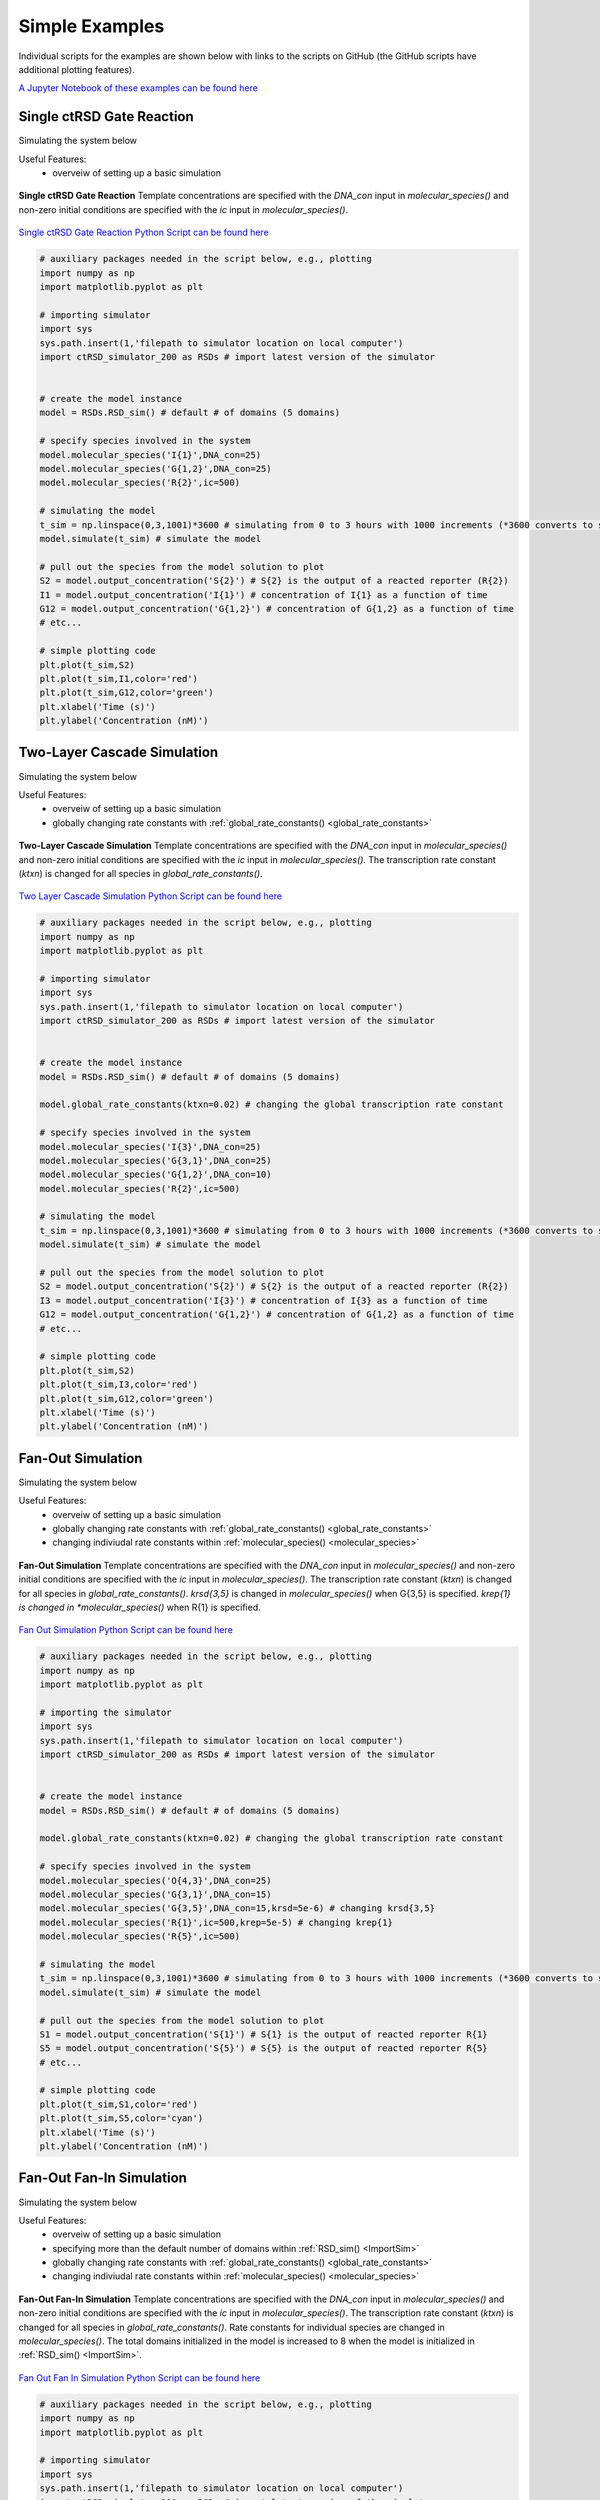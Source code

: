 
.. _simple_examples:

Simple Examples
===============

Individual scripts for the examples are shown below with links to the scripts on GitHub (the GitHub scripts have additional plotting features).

`A Jupyter Notebook of these examples can be found here <https://github.com/usnistgov/ctRSD-simulator/blob/main/ctRSD-simulator-2.0/Examples/Simple%20Examples/ctRSD_simulator_simple_examples_notebook.ipynb>`_ 

.. _single_layer:

Single ctRSD Gate Reaction
---------------------------

Simulating the system below

Useful Features:
   * overveiw of setting up a basic simulation


.. figure:: /ExampleImages/single_gate_reaction.png
   :align: center

   **Single ctRSD Gate Reaction** Template concentrations are specified with the *DNA_con* input in *molecular_species()* and non-zero initial conditions are specified with the *ic* input in *molecular_species()*. 


`Single ctRSD Gate Reaction Python Script can be found here <https://github.com/usnistgov/ctRSD-simulator/blob/main/ctRSD-simulator-2.0/Examples/Simple%20Examples/single_gate_reaction.py>`_ 


.. code-block:: python

   # auxiliary packages needed in the script below, e.g., plotting
   import numpy as np
   import matplotlib.pyplot as plt

   # importing simulator
   import sys
   sys.path.insert(1,'filepath to simulator location on local computer')
   import ctRSD_simulator_200 as RSDs # import latest version of the simulator


   # create the model instance
   model = RSDs.RSD_sim() # default # of domains (5 domains)

   # specify species involved in the system
   model.molecular_species('I{1}',DNA_con=25)
   model.molecular_species('G{1,2}',DNA_con=25)
   model.molecular_species('R{2}',ic=500)

   # simulating the model
   t_sim = np.linspace(0,3,1001)*3600 # simulating from 0 to 3 hours with 1000 increments (*3600 converts to seconds)
   model.simulate(t_sim) # simulate the model

   # pull out the species from the model solution to plot
   S2 = model.output_concentration('S{2}') # S{2} is the output of a reacted reporter (R{2})
   I1 = model.output_concentration('I{1}') # concentration of I{1} as a function of time
   G12 = model.output_concentration('G{1,2}') # concentration of G{1,2} as a function of time
   # etc...

   # simple plotting code
   plt.plot(t_sim,S2)
   plt.plot(t_sim,I1,color='red')
   plt.plot(t_sim,G12,color='green')
   plt.xlabel('Time (s)')
   plt.ylabel('Concentration (nM)')



.. _two_layer:

Two-Layer Cascade Simulation
----------------------------

Simulating the system below

Useful Features:
   * overveiw of setting up a basic simulation
   * globally changing rate constants with :ref:`global_rate_constants() <global_rate_constants>`


.. figure:: /ExampleImages/two_layer_simulation.png
   :class: with-border
   :align: center

   **Two-Layer Cascade Simulation** Template concentrations are specified with the *DNA_con* input in *molecular_species()* and non-zero initial conditions are specified with the *ic* input in *molecular_species()*. The transcription rate constant (*ktxn*) is changed for all species in *global_rate_constants()*.

`Two Layer Cascade Simulation Python Script can be found here <https://github.com/usnistgov/ctRSD-simulator/blob/main/ctRSD-simulator-2.0/Examples/Simple%20Examples/two_layer_simulation.py>`_ 


.. code-block:: python

   # auxiliary packages needed in the script below, e.g., plotting
   import numpy as np
   import matplotlib.pyplot as plt

   # importing simulator
   import sys
   sys.path.insert(1,'filepath to simulator location on local computer')
   import ctRSD_simulator_200 as RSDs # import latest version of the simulator


   # create the model instance
   model = RSDs.RSD_sim() # default # of domains (5 domains)

   model.global_rate_constants(ktxn=0.02) # changing the global transcription rate constant

   # specify species involved in the system
   model.molecular_species('I{3}',DNA_con=25)
   model.molecular_species('G{3,1}',DNA_con=25)
   model.molecular_species('G{1,2}',DNA_con=10)
   model.molecular_species('R{2}',ic=500)

   # simulating the model
   t_sim = np.linspace(0,3,1001)*3600 # simulating from 0 to 3 hours with 1000 increments (*3600 converts to seconds)
   model.simulate(t_sim) # simulate the model

   # pull out the species from the model solution to plot
   S2 = model.output_concentration('S{2}') # S{2} is the output of a reacted reporter (R{2})
   I3 = model.output_concentration('I{3}') # concentration of I{3} as a function of time
   G12 = model.output_concentration('G{1,2}') # concentration of G{1,2} as a function of time
   # etc...

   # simple plotting code
   plt.plot(t_sim,S2)
   plt.plot(t_sim,I3,color='red')
   plt.plot(t_sim,G12,color='green')
   plt.xlabel('Time (s)')
   plt.ylabel('Concentration (nM)')


.. _fan_out_simulation:


Fan-Out Simulation
--------------------------

Simulating the system below

Useful Features:
   * overveiw of setting up a basic simulation
   * globally changing rate constants with :ref:`global_rate_constants() <global_rate_constants>`
   * changing indiviudal rate constants within :ref:`molecular_species() <molecular_species>`


.. figure:: /ExampleImages/fan_out_simulation.png
   :class: with-border
   :align: center

   **Fan-Out Simulation** Template concentrations are specified with the *DNA_con* input in *molecular_species()* and non-zero initial conditions are specified with the *ic* input in *molecular_species()*. The transcription rate constant (*ktxn*) is changed for all species in *global_rate_constants()*. *krsd{3,5}* is changed in *molecular_species()* when G{3,5} is specified. *krep{1} is changed in *molecular_species()* when R{1} is specified. 


`Fan Out Simulation Python Script can be found here <https://github.com/usnistgov/ctRSD-simulator/blob/main/ctRSD-simulator-2.0/Examples/Simple%20Examples/fan_out_simulation.py>`_ 


.. code-block:: python

   # auxiliary packages needed in the script below, e.g., plotting
   import numpy as np
   import matplotlib.pyplot as plt

   # importing the simulator
   import sys
   sys.path.insert(1,'filepath to simulator location on local computer')
   import ctRSD_simulator_200 as RSDs # import latest version of the simulator
    

   # create the model instance
   model = RSDs.RSD_sim() # default # of domains (5 domains)

   model.global_rate_constants(ktxn=0.02) # changing the global transcription rate constant

   # specify species involved in the system
   model.molecular_species('O{4,3}',DNA_con=25)
   model.molecular_species('G{3,1}',DNA_con=15)
   model.molecular_species('G{3,5}',DNA_con=15,krsd=5e-6) # changing krsd{3,5} 
   model.molecular_species('R{1}',ic=500,krep=5e-5) # changing krep{1}
   model.molecular_species('R{5}',ic=500)

   # simulating the model
   t_sim = np.linspace(0,3,1001)*3600 # simulating from 0 to 3 hours with 1000 increments (*3600 converts to seconds)
   model.simulate(t_sim) # simulate the model

   # pull out the species from the model solution to plot
   S1 = model.output_concentration('S{1}') # S{1} is the output of reacted reporter R{1}
   S5 = model.output_concentration('S{5}') # S{5} is the output of reacted reporter R{5}
   # etc...

   # simple plotting code
   plt.plot(t_sim,S1,color='red')
   plt.plot(t_sim,S5,color='cyan')
   plt.xlabel('Time (s)')
   plt.ylabel('Concentration (nM)')




Fan-Out Fan-In Simulation
--------------------------

Simulating the system below

Useful Features:
   * overveiw of setting up a basic simulation
   * specifying more than the default number of domains within :ref:`RSD_sim() <ImportSim>`
   * globally changing rate constants with :ref:`global_rate_constants() <global_rate_constants>`
   * changing indiviudal rate constants within :ref:`molecular_species() <molecular_species>`


.. figure:: /ExampleImages/fan_out_fan_in_simulation.png
   :class: with-border
   :align: center

   **Fan-Out Fan-In Simulation** Template concentrations are specified with the *DNA_con* input in *molecular_species()* and non-zero initial conditions are specified with the *ic* input in *molecular_species()*. The transcription rate constant (*ktxn*) is changed for all species in *global_rate_constants()*. Rate constants for individual species are changed in *molecular_species()*. The total domains initialized in the model is increased to 8 when the model is initialized in :ref:`RSD_sim() <ImportSim>`.

`Fan Out Fan In Simulation Python Script can be found here <https://github.com/usnistgov/ctRSD-simulator/blob/main/ctRSD-simulator-2.0/Examples/Simple%20Examples/fan_out_fan_in_simulation.py>`_ 


.. code-block:: python

   # auxiliary packages needed in the script below, e.g., plotting
   import numpy as np
   import matplotlib.pyplot as plt

   # importing simulator
   import sys
   sys.path.insert(1,'filepath to simulator location on local computer')
   import ctRSD_simulator_200 as RSDs # import latest version of the simulator


   # create the model instance
   model = RSDs.RSD_sim(8) # increasing # of domains to match highest index in the system

   model.global_rate_constants(ktxn=0.02) # changing the global transcription rate constant

   # specify species involved in the system
   model.molecular_species('O{4,3}',DNA_con=25)
   model.molecular_species('G{3,8}',DNA_con=15)
   model.molecular_species('G{3,5}',DNA_con=15,krsd=5e-6) # changing krsd{3,5} 
   model.molecular_species('G{8,2}',DNA_con=10,krev=1e-8) # changing krev{8,2}
   model.molecular_species('G{5,2}',DNA_con=10,krsd=3e-6,krev=1e-8) # changing krsd{5,2} and krev{5,2} 
   model.molecular_species('R{2}',ic=500)

   # simulating the model
   t_sim = np.linspace(0,3,1001)*3600 # simulating from 0 to 3 hours with 1000 increments (*3600 converts to seconds)
   model.simulate(t_sim) # simulate the model

   # pull out the species from the model solution to plot
   S2 = model.output_concentration('S{2}')  # S{2} is the output of a reacted reporter (R{2})
   # etc...

   # simple plotting code
   plt.plot(t_sim,S2,color='blue')
   plt.xlabel('Time (s)')
   plt.ylabel('Concentration (nM)')



Experimental Nomenclature
--------------------------

Simulating the systems below

Useful Features:
   * overveiw of setting up a basic simulation
   * using expanded experimental nomenclature when specifying components within :ref:`molecular_species() <molecular_species>`
   * globally changing rate constants with :ref:`global_rate_constants() <global_rate_constants>`


.. figure:: /ExampleImages/exp_nomenclature_examples.png
   :class: with-border
   :align: center

   **Single gate reaction and two layer cascade with experimental nomenclature** In ctRSD circuit experiments different input and output toeholds are often used. This, and the inclusion of other additional domains, leads to an expanded nomenclature compared to what is used in the simulator. Experimentalists may want to use the expanded nomenclature in their simulations to keep track of how circuits are linked together. The simulator allows for this expanded nomenclature by ignoring any letters before or after the input-output indices of a component. The code below highlights this feature. 

Note using the expanded nomenclature below does not change anything about the simulation. The simulator ignores the letters before or after the indices. This is merely a way to keep track of the experimental components in a simulation. If the different toeholds have different rate constants, these can be changed when each component is defined in *molecular_species()*, see :ref:`Two toehold cascade simulation <two_toehold>`


`Single ctRSD Gate Reaction with Experimental Nomenclature Python Script can be found here <https://github.com/usnistgov/ctRSD-simulator/blob/main/ctRSD-simulator-2.0/Examples/Simple%20Examples/single_gate_reaction_exp_nomenclature.py>`_ 


.. code-block:: python

   # auxiliary packages needed in the script below, e.g., plotting
   import numpy as np
   import matplotlib.pyplot as plt

   # importing simulator
   import sys
   sys.path.insert(1,'filepath to simulator location on local computer')
   import ctRSD_simulator_200 as RSDs # import latest version of the simulator


   # create the model instance
   model = RSDs.RSD_sim() # default # of domains (5 domains)

   # specify species involved in the system
   model.molecular_species('I{u1}',DNA_con=25)
   model.molecular_species('G{u1,w2r}',DNA_con=25)
   model.molecular_species('R{w2}',ic=500)

   # simulating the model
   t_sim = np.linspace(0,3,1001)*3600 # simulating from 0 to 3 hours with 1000 increments (*3600 converts to seconds)
   model.simulate(t_sim) # simulate the model

   # pull out the species from the model solution to plot
   S2 = model.output_concentration('S{w2}')  # S{w2} is the output of a reacted reporter (R{w2})
   # etc...

   # simple plotting code
   plt.plot(t_sim,S2,color='blue')
   plt.xlabel('Time (s)')
   plt.ylabel('Concentration (nM)')



`Two Layer Simulation with Experimental Nomenclature Python Script can be found here <https://github.com/usnistgov/ctRSD-simulator/blob/main/ctRSD-simulator-2.0/Examples/Simple%20Examples/two_layer_simulation_exp_nomenclature.py>`_ 


.. code-block:: python

   # auxiliary packages needed in the script below, e.g., plotting
   import numpy as np
   import matplotlib.pyplot as plt

   # importing simulator
   import sys
   sys.path.insert(1,'filepath to simulator location on local computer')
   import ctRSD_simulator_200 as RSDs # import latest version of the simulator


   # create the model instance
   model = RSDs.RSD_sim() # default # of domains (5 domains)

   model.global_rate_constants(ktxn=0.02) # changing the global transcription rate constant

   # specify species involved in the system
   model.molecular_species('I{u3}',DNA_con=25)
   model.molecular_species('G{u3,v1}',DNA_con=25)
   model.molecular_species('G{v1,u2r}',DNA_con=10)
   model.molecular_species('R{u2}',ic=500)

   # simulating the model
   t_sim = np.linspace(0,3,1001)*3600 # simulating from 0 to 3 hours with 1000 increments (*3600 converts to seconds)
   model.simulate(t_sim) # simulate the model

   # pull out the species from the model solution to plot
   S2 = model.output_concentration('S{u2}')
   # etc...

   # simple plotting code
   plt.plot(t_sim,S2,color='blue')
   plt.xlabel('Time (s)')
   plt.ylabel('Concentration (nM)')


